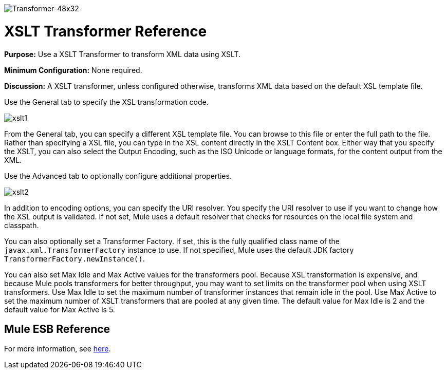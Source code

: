 image:Transformer-48x32.png[Transformer-48x32]

= XSLT Transformer Reference

*Purpose:* Use a XSLT Transformer to transform XML data using XSLT.

*Minimum Configuration:* None required.

*Discussion:* A XSLT transformer, unless configured otherwise, transforms XML data based on the default XSL template file.

Use the General tab to specify the XSL transformation code.

image:xslt1.png[xslt1]

From the General tab, you can specify a different XSL template file. You can browse to this file or enter the full path to the file. Rather than specifying a XSL file, you can type in the XSL content directly in the XSLT Content box. Either way that you specify the XSLT, you can also select the Output Encoding, such as the ISO Unicode or language formats, for the content output from the XML.

Use the Advanced tab to optionally configure additional properties.

image:xslt2.png[xslt2]

In addition to encoding options, you can specify the URI resolver. You specify the URI resolver to use if you want to change how the XSL output is validated. If not set, Mule uses a default resolver that checks for resources on the local file system and classpath.

You can also optionally set a Transformer Factory. If set, this is the fully qualified class name of the `javax.xml.TransformerFactory` instance to use. If not specified, Mule uses the default JDK factory `TransformerFactory.newInstance()`.

You can also set Max Idle and Max Active values for the transformers pool. Because XSL transformation is expensive, and because Mule pools transformers for better throughput, you may want to set limits on the transformer pool when using XSLT transformers. Use Max Idle to set the maximum number of transformer instances that remain idle in the pool. Use Max Active to set the maximum number of XSLT transformers that are pooled at any given time. The default value for Max Idle is 2 and the default value for Max Active is 5.

== Mule ESB Reference

For more information, see link:/mule\-user\-guide/v/3\.4/xslt-transformer[here].
